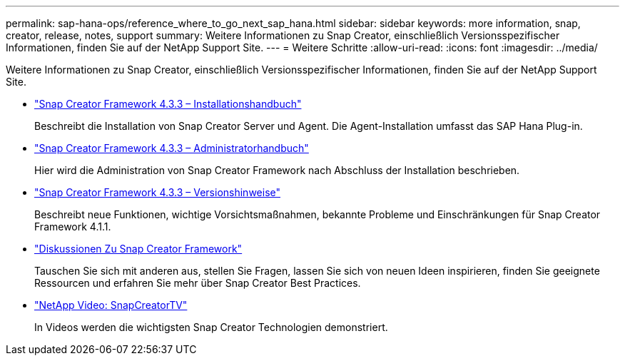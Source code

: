 ---
permalink: sap-hana-ops/reference_where_to_go_next_sap_hana.html 
sidebar: sidebar 
keywords: more information, snap, creator, release, notes, support 
summary: Weitere Informationen zu Snap Creator, einschließlich Versionsspezifischer Informationen, finden Sie auf der NetApp Support Site. 
---
= Weitere Schritte
:allow-uri-read: 
:icons: font
:imagesdir: ../media/


[role="lead"]
Weitere Informationen zu Snap Creator, einschließlich Versionsspezifischer Informationen, finden Sie auf der NetApp Support Site.

* https://docs.netapp.com/us-en/snap-creator-framework/installation/index.html["Snap Creator Framework 4.3.3 – Installationshandbuch"]
+
Beschreibt die Installation von Snap Creator Server und Agent. Die Agent-Installation umfasst das SAP Hana Plug-in.

* https://docs.netapp.com/us-en/snap-creator-framework/administration/index.html["Snap Creator Framework 4.3.3 – Administratorhandbuch"]
+
Hier wird die Administration von Snap Creator Framework nach Abschluss der Installation beschrieben.

* https://docs.netapp.com/us-en/snap-creator-framework/releasenotes.html["Snap Creator Framework 4.3.3 – Versionshinweise"]
+
Beschreibt neue Funktionen, wichtige Vorsichtsmaßnahmen, bekannte Probleme und Einschränkungen für Snap Creator Framework 4.1.1.

* http://community.netapp.com/t5/Snap-Creator-Framework-Discussions/bd-p/snap-creator-framework-discussions["Diskussionen Zu Snap Creator Framework"]
+
Tauschen Sie sich mit anderen aus, stellen Sie Fragen, lassen Sie sich von neuen Ideen inspirieren, finden Sie geeignete Ressourcen und erfahren Sie mehr über Snap Creator Best Practices.

* http://www.youtube.com/SnapCreatorTV["NetApp Video: SnapCreatorTV"]
+
In Videos werden die wichtigsten Snap Creator Technologien demonstriert.


